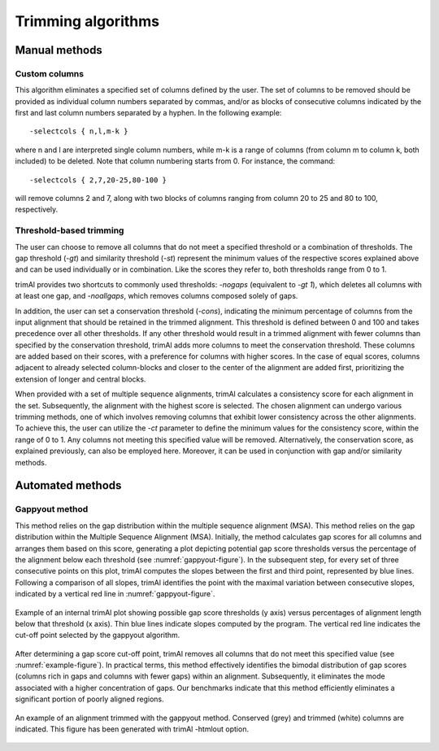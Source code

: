 Trimming algorithms
***********************

Manual methods
========================

Custom columns
------------------------
This algorithm eliminates a specified set of columns defined by the user. The set of columns to be removed should be provided as individual column numbers separated by commas, and/or as blocks of consecutive columns indicated by the first and last column numbers separated by a hyphen. In the following example::

-selectcols { n,l,m-k }

where n and l are interpreted single column numbers, while m-k is a range of columns (from column m to column k, both included) to be deleted. Note that column numbering starts from 0. For instance, the command::

-selectcols { 2,7,20-25,80-100 }

will remove columns 2 and 7, along with two blocks of columns ranging from column 20 to 25 and 80 to 100, respectively.


Threshold-based trimming
------------------------
The user can choose to remove all columns that do not meet a specified threshold or a combination of thresholds. The gap threshold (*-gt*) and similarity threshold (*-st*) represent the minimum values of the respective scores explained above and can be used individually or in combination. Like the scores they refer to, both thresholds range from 0 to 1.

trimAl provides two shortcuts to commonly used thresholds: *-nogaps* (equivalent to *-gt 1*), which deletes all columns with at least one gap, and *-noallgaps*, which removes columns composed solely of gaps.

In addition, the user can set a conservation threshold (*-cons*), indicating the minimum percentage of columns from the input alignment that should be retained in the trimmed alignment. This threshold is defined between 0 and 100 and takes precedence over all other thresholds. If any other threshold would result in a trimmed alignment with fewer columns than specified by the conservation threshold, trimAl adds more columns to meet the conservation threshold. These columns are added based on their scores, with a preference for columns with higher scores. In the case of equal scores, columns adjacent to already selected column-blocks and closer to the center of the alignment are added first, 
prioritizing the extension of longer and central blocks.


When provided with a set of multiple sequence alignments, trimAl calculates a consistency score for each alignment in the set. Subsequently, the alignment with the highest score is selected. The chosen alignment can undergo various trimming methods, one of which involves removing columns that exhibit lower consistency across the other alignments. To achieve this, the user can utilize the *-ct* parameter to define the minimum values for the consistency score, within the range of 0 to 1. Any columns not meeting this specified value will be removed. Alternatively, the conservation score, as explained previously, can also be employed here. Moreover, it can be used in conjunction with gap and/or similarity methods.


Automated methods
========================

Gappyout method
------------------------
This method relies on the gap distribution within the multiple sequence alignment (MSA). This method relies on the gap distribution within the Multiple Sequence Alignment (MSA). Initially, the method calculates gap scores for all columns and arranges them based on this score, generating a plot depicting potential gap score thresholds versus the percentage of the alignment below each threshold (see :numref:`gappyout-figure`). In the subsequent step, for every set of three consecutive points on this plot, trimAl computes the slopes between the first and third point, represented by blue lines. Following a comparison of all slopes, trimAl identifies the point with the maximal variation between consecutive slopes, indicated by a vertical red line in :numref:`gappyout-figure`.


.. _gappyout-figure:
.. figure:: _static/gappyout_plot.png
    :name: gappyout-plot
    :width: 500px
    :align: center
    :alt: Gappyout plot

    Example of an internal trimAl plot showing possible gap score thresholds (y axis) versus percentages of alignment length below that threshold (x axis). Thin blue lines indicate slopes computed by the program. The vertical red line indicates the cut-off point
    selected by the gappyout algorithm.


After determining a gap score cut-off point, trimAl removes all columns that do not meet this specified value (see :numref:`example-figure`). In practical terms, this method effectively identifies the bimodal distribution of gap scores (columns rich in gaps and columns with fewer gaps) within an alignment. Subsequently, it eliminates the mode associated with a higher concentration of gaps. Our benchmarks indicate that this method efficiently eliminates a significant portion of poorly aligned regions.


.. _example-figure:
.. figure:: _static/gappyout_example.png
    :name: gappyout-example
    :width: 500px
    :align: center
    :alt: Gappyout example MSA

    An example of an alignment trimmed with the gappyout method. Conserved (grey) and trimmed (white) columns are indicated. This figure has been generated with trimAl -htmlout option.

